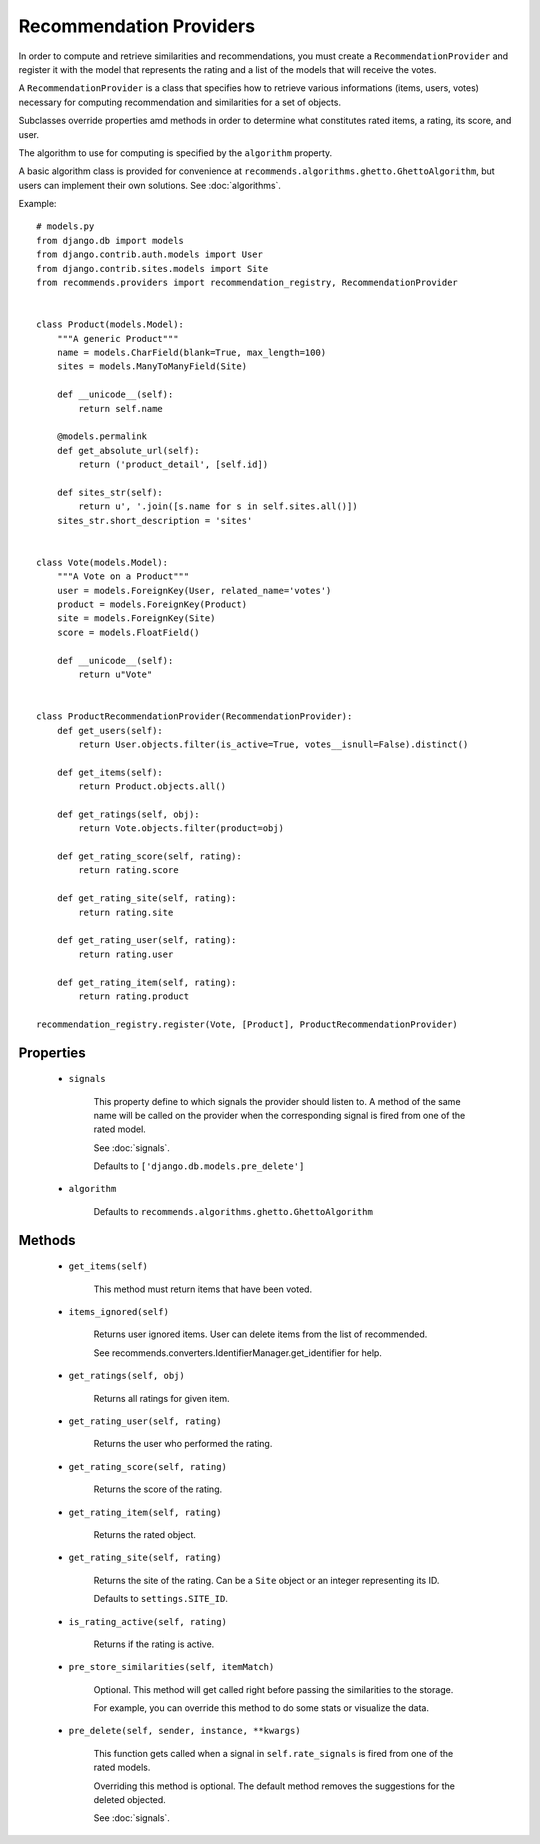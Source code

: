 .. ref-providers:

Recommendation Providers
========================

In order to compute and retrieve similarities and recommendations, you must create a ``RecommendationProvider`` and register it with the model that represents the rating and a list of the models that will receive the votes.

A ``RecommendationProvider`` is a class that specifies how to retrieve various informations (items, users, votes) necessary for computing recommendation and similarities for a set of objects.

Subclasses override properties amd methods in order to determine what constitutes rated items, a rating, its score, and user.

The algorithm to use for computing is specified by the ``algorithm`` property.

A basic algorithm class is provided for convenience at ``recommends.algorithms.ghetto.GhettoAlgorithm``, but users can implement their own solutions. See :doc:`algorithms`.

Example::

    # models.py
    from django.db import models
    from django.contrib.auth.models import User
    from django.contrib.sites.models import Site
    from recommends.providers import recommendation_registry, RecommendationProvider


    class Product(models.Model):
        """A generic Product"""
        name = models.CharField(blank=True, max_length=100)
        sites = models.ManyToManyField(Site)

        def __unicode__(self):
            return self.name

        @models.permalink
        def get_absolute_url(self):
            return ('product_detail', [self.id])

        def sites_str(self):
            return u', '.join([s.name for s in self.sites.all()])
        sites_str.short_description = 'sites'


    class Vote(models.Model):
        """A Vote on a Product"""
        user = models.ForeignKey(User, related_name='votes')
        product = models.ForeignKey(Product)
        site = models.ForeignKey(Site)
        score = models.FloatField()

        def __unicode__(self):
            return u"Vote"


    class ProductRecommendationProvider(RecommendationProvider):
        def get_users(self):
            return User.objects.filter(is_active=True, votes__isnull=False).distinct()

        def get_items(self):
            return Product.objects.all()

        def get_ratings(self, obj):
            return Vote.objects.filter(product=obj)

        def get_rating_score(self, rating):
            return rating.score

        def get_rating_site(self, rating):
            return rating.site

        def get_rating_user(self, rating):
            return rating.user

        def get_rating_item(self, rating):
            return rating.product

    recommendation_registry.register(Vote, [Product], ProductRecommendationProvider)

Properties
----------
    * ``signals``

        This property define to which signals the provider should listen to.
        A method of the same name will be called on the provider when the 
        corresponding signal is fired from one of the rated model.

        See :doc:`signals`.

        Defaults to ``['django.db.models.pre_delete']``
    
    * ``algorithm``
        
        Defaults to ``recommends.algorithms.ghetto.GhettoAlgorithm``

Methods
-------

    * ``get_items(self)``

        This method must return items that have been voted.

    * ``items_ignored(self)``

        Returns user ignored items.
        User can delete items from the list of recommended.

        See recommends.converters.IdentifierManager.get_identifier for help.

    * ``get_ratings(self, obj)``

        Returns all ratings for given item.

    * ``get_rating_user(self, rating)``

        Returns the user who performed the rating.

    * ``get_rating_score(self, rating)``

        Returns the score of the rating.

    * ``get_rating_item(self, rating)``

        Returns the rated object.

    * ``get_rating_site(self, rating)``

        Returns the site of the rating. Can be a ``Site`` object or an integer
        representing its ID.

        Defaults to ``settings.SITE_ID``.

    * ``is_rating_active(self, rating)``

        Returns if the rating is active.

    * ``pre_store_similarities(self, itemMatch)``

        Optional. This method will get called right before passing the similarities to the storage.

        For example, you can override this method to do some stats or visualize the data.

    * ``pre_delete(self, sender, instance, **kwargs)``

        This function gets called when a signal in ``self.rate_signals`` is
        fired from one of the rated models.

        Overriding this method is optional. The default method removes the
        suggestions for the deleted objected.
        
        See :doc:`signals`.
